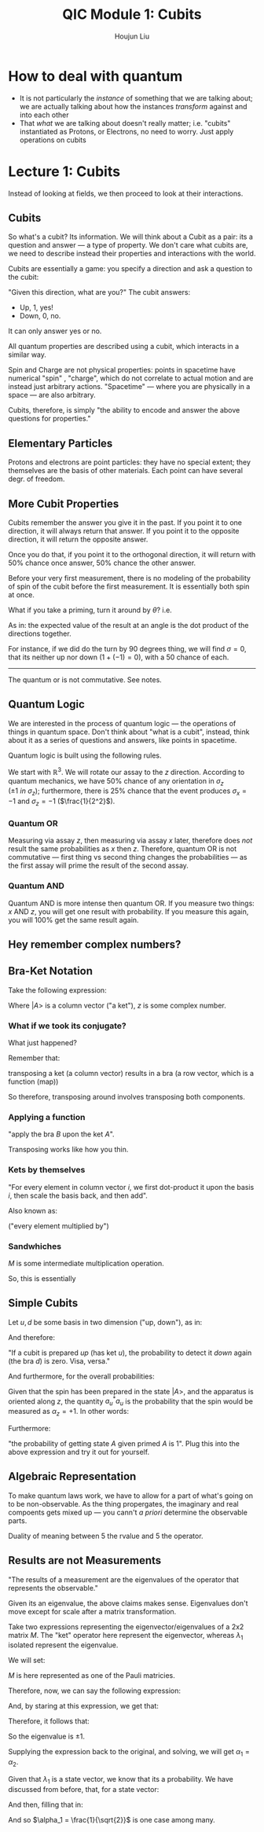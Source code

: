 :PROPERTIES:
:ID:       C28056C1-1A55-478D-B0AC-557C8538A13F
:END:
#+title: QIC Module 1: Cubits
#+author: Houjun Liu

* How to deal with quantum
- It is not particularly the /instance/ of something that we are talking about; we are actually talking about how the instances /transform/ against and into each other
- That /what/ we are talking about doesn't really matter; i.e. "cubits" instantiated as Protons, or Electrons, no need to worry. Just apply operations on cubits

* Lecture 1: Cubits
Instead of looking at fields, we then proceed to look at their interactions.

** Cubits
So what's a cubit? Its information. We will think about a Cubit as a pair: its a question and answer --- a type of property. We don't care what cubits are, we need to describe instead their properties and interactions with the world.

Cubits are essentially a game: you specify a direction and ask a question to the cubit:

"Given this direction, what are you?" The cubit answers:

- Up, 1, yes!
- Down, 0, no.

It can only answer yes or no.

All quantum properties are described using a cubit, which interacts in a similar way.

Spin and Charge are not physical properties: points in spacetime have numerical "spin" , "charge", which do not correlate to actual motion and are instead just arbitrary actions. "Spacetime" --- where you are physically in a space --- are also arbitrary.

Cubits, therefore, is simply "the ability to encode and answer the above questions for properties."

** Elementary Particles
Protons and electrons are point particles: they have no special extent; they themselves are the basis of other materials. Each point can have several degr. of freedom. 

** More Cubit Properties
Cubits remember the answer you give it in the past. If you point it to one direction, it will always return that answer. If you point it to the opposite direction, it will return the opposite answer.

Once you do that, if you point it to the orthogonal direction, it will return with 50% chance once answer, 50% chance the other answer.

Before your very first measurement, there is no modeling of the probability of spin of the cubit before the first measurement. It is essentially both spin at once.

What if you take a priming, turn it around by $\theta$? i.e.

#+DOWNLOADED: screenshot @ 2022-01-25 09:57:15
[[file:2022-01-25_09-57-15_screenshot.png]]

\begin{equation}
    \left<\sigma\right> = \hat{n} \cdot \hat{m}
\end{equation}

As in: the expected value of the result at an angle is the dot product of the directions together.

For instance, if we did do the turn by 90 degrees thing, we will find $\sigma =0$, that its neither up nor down ($1+(-1)=0$), with a $50%$ chance of each.

------

The quantum or is not commutative. See notes.

** Quantum Logic
We are interested in the process of quantum logic --- the operations of things in quantum space. Don't think about "what is a cubit", instead, think about it as a series of questions and answers, like points in spacetime.

Quantum logic is built using the following rules.

We start with $\mathbb{R}^3$. We will rotate our assay to the $z$ direction. According to quantum mechanics, we have $50\%$ chance of any orientation in $\sigma_z$ ($\pm1\ in\ \sigma_z$); furthermore, there is $25\%$ chance that the event produces $\sigma_x = -1$ and $\sigma_z = -1$ ($\frac{1}{2^2}$).

*** Quantum OR
Measuring via assay $z$, then measuring via assay $x$ later, therefore does /not/ result the same probabilities as $x$ then $z$. Therefore, quantum OR is not commutative --- first thing vs second thing changes the probabilities --- as the first assay will prime the result of the second assay.

*** Quantum AND
Quantum AND is more intense then quantum OR. If you measure two things: $x$ AND $z$, you will get one result with probability. If you measure this again, you will $100\%$ get the same result again. 

** Hey remember complex numbers?

#+DOWNLOADED: screenshot @ 2022-01-28 09:22:27
[[file:2022-01-28_09-22-27_screenshot.png]]

** Bra-Ket Notation
Take the following expression:

\begin{equation}
z | A \big>
\end{equation}

Where $|A\big>$ is a column vector ("a ket"), $z$ is some complex number.

*** What if we took its conjugate?

\begin{equation}
    z | a\big>^* = \big<A|z*
\end{equation}

What just happened?

Remember that:

\begin{equation}
   |A\big> * = \big<A|
\end{equation}

transposing a ket (a column vector) results in a bra (a row vector, which is a function (map))

So therefore, transposing around involves transposing both components.

*** Applying a function
\begin{equation}
   \big<B|A\big> 
\end{equation}

"apply the bra $B$ upon the ket $A$".

Transposing works like how you thin.

*** Kets by themselves
\begin{equation}
    |A\big> = |i\big> \big<i|A\big>
\end{equation}

"For every element in column vector $i$, we first dot-product it upon the basis $i$, then scale the basis back, and then add".

Also known as:

\begin{equation}
   |A\big> = \sum_i \alpha_i | i \big> 
\end{equation}

("every element multiplied by")

*** Sandwhiches
\begin{equation}
   \big<k|M|j\big> 
\end{equation}

$M$ is some intermediate multiplication operation.

So, this is essentially

#+DOWNLOADED: screenshot @ 2022-02-01 09:08:14
[[file:2022-02-01_09-08-14_screenshot.png]]


** Simple Cubits
Let $u,d$ be some basis in two dimension ("up, down"), as in:

\begin{equation}
    | u \big> = \begin{pmatrix} 1 \\ 0\end{pmatrix}
\end{equation}

\begin{equation}
    | d \big> = \begin{pmatrix} 0 \\ 1\end{pmatrix}
\end{equation}

And therefore:

\begin{align}
   \big<u|d\big> = 0  \\
   \big<d|u\big> = 0  
\end{align}

"If a cubit is prepared /up/ (has ket $u$), the probability to detect it /down/ again (the bra $d$) is zero. Visa, versa."

And furthermore, for the overall probabilities:

\begin{equation}
    |A \big> = \alpha_u | u \big > + \alpha_d | d \big>
\end{equation}

Given that the spin has been prepared in the state $|A\big>$, and the apparatus is oriented along $z$, the quantity $a_u^*a_u$ is the probability that the spin would be measured as $\alpha_z = +1$. In other words:

\begin{equation}
    \alpha_u^*\alpha_u + \alpha_d^*\alpha_d = 1
\end{equation}

Furthermore:

\begin{equation}
   \big<A|A\big> = 1 
\end{equation}

"the probability of getting state $A$ given primed $A$ is 1". Plug this into the above expression and try it out for yourself.

** Algebraic Representation
To make quantum laws work, we have to allow for a part of what's going on to be non-observable. As the thing propergates, the imaginary and real compoents gets mixed up --- you cann't /a priori/ determine the observable parts.

Duality of meaning between $5$ the rvalue and $5$ the operator. 

** Results are not Measurements
"The results of a measurement are the eigenvalues of the operator that represents the observable."

\begin{equation}
   M | \lambda_1 \big> = \lambda_1 | \lambda_1 \big >
\end{equation}

\begin{equation}
   M | \lambda_2 \big> = \lambda_2 | \lambda_2 \big >
\end{equation}

Given its an eigenvalue, the above claims makes sense. Eigenvalues don't move except for scale after a matrix transformation.

Take two expressions representing the eigenvector/eigenvalues of a 2x2 matrix $M$. The "ket" operator here represent the eigenvector, whereas $\lambda _1$ isolated represent the eigenvalue.

We will set:

\begin{equation}
   \lambda_1 = \begin{pmatrix} 
\alpha_1 \\
\alpha_2
\end{pmatrix}, M = \begin{pmatrix}
0 & 1 \\
1& 0\end{pmatrix}
\end{equation}

$M$ is here represented as one of the Pauli matricies.

Therefore, now, we can say the following expression:

\begin{equation}
   \begin{pmatrix}
0 & 1 \\
1&0
   \end{pmatrix}\begin{pmatrix}
\alpha_1 \\\alpha_2
\end{pmatrix} = \lambda_1 \begin{pmatrix}
\alpha_1 \\
\alpha_2 \end{pmatrix}
\end{equation}

And, by staring at this expression, we get that:

\begin{equation}
\begin{cases}    
\alpha_2 = \lambda_1 \alpha_1 \\
\alpha_1 = \lambda_1 \alpha_2
\end{cases}    
\end{equation}

Therefore, it follows that:

\begin{align}
   &\alpha_1 = {\lambda_1}^2 \alpha_1 \\
   \Rightarrow &{\lambda_1}^2 = 1
\end{align}

So the eigenvalue is $\pm 1$.

Supplying the expression back to the original, and solving, we will get $\alpha_1 = \alpha_2$.

Given that $\lambda_1$ is a state vector, we know that its a probability. We have discussed from before, that, for a state vector:

\begin{equation}
   {\alpha_1}^*\alpha_1 + {\alpha_2}^*\alpha_2 = 1
\end{equation}

And then, filling that in:

\begin{align}
   &2{\alpha_1}^* \alpha_1 = \pm 1 \\
\Rightarrow &{\alpha_1}^* \alpha_1 = \frac{1}{2}
\end{align}

And so $\alpha_1 = \frac{1}{\sqrt{2}}$ is one case among many.

